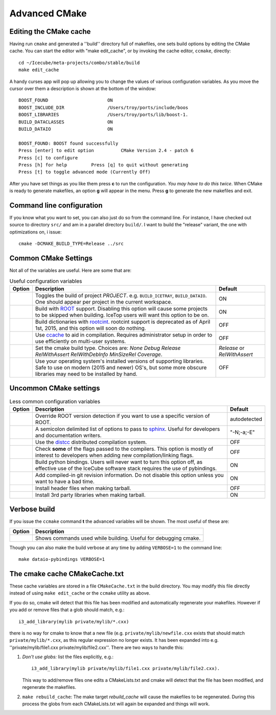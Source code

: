 Advanced CMake
--------------

.. highlight:: sh 

Editing the CMake cache
"""""""""""""""""""""""

Having run ``cmake`` and generated a ''build'' directory full of
makefiles, one sets build options by editing the CMake cache.  You can
start the editor with "make edit_cache", or by invoking the cache
editor, ``ccmake``, directly::

  cd ~/Icecube/meta-projects/combo/stable/build
  make edit_cache

A handy curses app will pop up allowing you to change the values of
various configuration variables.  As you move the cursor over them a
description is shown at the bottom of the window::

  BOOST_FOUND                      ON                            
  BOOST_INCLUDE_DIR                /Users/troy/ports/include/boos
  BOOST_LIBRARIES                  /Users/troy/ports/lib/boost-1.
  BUILD_DATACLASSES                ON                            
  BUILD_DATAIO                     ON                            

  BOOST_FOUND: BOOST found successfully                                
  Press [enter] to edit option          CMake Version 2.4 - patch 6
  Press [c] to configure
  Press [h] for help         Press [q] to quit without generating
  Press [t] to toggle advanced mode (Currently Off)

 
After you have set things as you like them press **c** to run the
configuration.  *You may have to do this twice*.  When CMake is
ready to generate makefiles, an option **g** will appear in the menu.
Press **g** to generate the new makefiles and exit.

Command line configuration
""""""""""""""""""""""""""

If you know what you want to set, you can also just do so from the
command line.  For instance, I have checked out source to directory
``src/`` and am in a parallel directory ``build/``.  I want to build
the "release" variant, the one with optimizations on, i issue::

   cmake -DCMAKE_BUILD_TYPE=Release ../src

.. _common_cmake_settings:

Common CMake Settings
"""""""""""""""""""""

Not all of the variables are useful.  Here are some that are:

.. _CMAKE_BUILD_TYPE:
.. _Release:
.. index:: 
   pair: CMAKE_BUILD_TYPE; Release
.. _Debug:
.. index:: 
   pair: CMAKE_BUILD_TYPE; Debug
.. _RelWithDebInfo:
.. index:: 
   pair: CMAKE_BUILD_TYPE; RelWithDebInfo

.. list-table:: Useful configuration variables 
   :header-rows: 1
   
   * - Option
     - Description
     - Default
   * - .. attribute:: BUILD_PROJECT
     - Toggles the build of project *PROJECT*.
       e.g. ``BUILD_ICETRAY``, ``BUILD_DATAIO``.  One should appear
       per project in the current workspace.
     - ON
   * - .. attribute:: USE_ROOT
     - Build with `ROOT <http://root.cern.ch>`_ support. Disabling this option will cause some projects to be skipped when building. IceTop users will want this option to be on.
     - ON
   * - .. attribute:: USE_CINT
     - Build dictionaries with `rootcint <https://root.cern.ch/root/RootCintMan.html>`_. rootcint support is deprecated as of April 1st, 2015, and this option will soon do nothing.
     - OFF
   * - .. attribute:: USE_CCACHE
     - Use `ccache <https://ccache.samba.org/>`_ to aid in compilation. Requires administrator setup in order to use efficiently on multi-user systems.
     - OFF
   * - .. attribute:: CMAKE_BUILD_TYPE
     - Set the cmake build type. Choices are: *None Debug Release RelWithAssert RelWithDebInfo MinSizeRel Coverage*.
     - *Release* or *RelWithAssert*
   * - .. attribute:: SYSTEM_PACKAGES
     - Use your operating system's installed versions of supporting libraries. Safe to use on modern (2015 and newer) OS's, but some more obscure libraries may need to be installed by hand.
     - OFF

Uncommon CMake settings
"""""""""""""""""""""""

.. list-table:: Less common configuration variables 
   :header-rows: 1
   
   * - Option
     - Description
     - Default
   * - .. attribute:: ROOT_VERSION
     - Override ROOT version detection if you want to use a specific version of ROOT.
     - autodetected
   * - .. attribute:: SPHINX_EXTRA_OPTIONS
     - A semicolon delimited list of options to pass to `sphinx <http://sphinx-doc.org/>`_. Useful for developers and documentation writers.
     - "-N;-a;-E"
   * - .. attribute:: USE_DISTCC
     - Use the `distcc <https://github.com/distcc/distcc>`_ distributed compilation system.
     - OFF
   * - .. attribute:: CHECK_FLAGS
     - Check **some** of the flags passed to the compilers. This option is mostly of interest to developers when adding new compilation/linking flags.
     - OFF
   * - .. attribute:: BUILD_PYBINDINGS
     - Build python bindings. Users will never want to turn this option off, as effective use of the IceCube software stack requires the use of pybindings.
     - ON
   * - .. attribute:: USE_GIT_REVISION_FLAGS
     - Add compiled-in git revision information. Do not disable this option unless you want to have a bad time.
     - ON
   * - .. attribute:: INSTALL_HEADERS
     - Install header files when making tarball.
     - OFF
   * - .. attribute:: INSTALL_TOOL_LIBS
     - Install 3rd party libraries when making tarball.
     - ON

Verbose build
"""""""""""""

If you issue the ``ccmake`` command **t** the advanced variables
will be shown.  The most useful of these are:

===========================================  ======================
Option                                       Description
===========================================  ======================
.. attribute:: CMAKE_VERBOSE_MAKEFILE        Shows commands used while building.  Useful for debugging cmake.
===========================================  ======================

.. index:: VERBOSE

Though you can also make the build verbose at any time by adding
``VERBOSE=1`` to the command line::

  make dataio-pybindings VERBOSE=1

The cmake cache CMakeCache.txt
""""""""""""""""""""""""""""""

These cache variables are stored in a file ``CMakeCache.txt`` in the
build directory.  You may modify this file directly instead of using
``make edit_cache`` or the ``ccmake`` utility as above.

If you do so, cmake will detect that this file has been modified and
automatically regenerate your makefiles.  However if you add or remove
files that a glob should match, e.g.::


  i3_add_library(mylib private/mylib/*.cxx)


there is no way for cmake to know that a new file
(e.g. ``private/mylib/newfile.cxx`` exists that should match
``private/mylib/*.cxx``, as this regular expression no longer exists.
It has been expanded into e.g. ''private/mylib/file1.cxx
private/mylib/file2.cxx''.  There are two ways to handle this:

1. *Don't use globs:* list the files explicitly,
   e.g.::

     i3_add_library(mylib private/mylib/file1.cxx private/mylib/file2.cxx).  

   This way to add/remove files one edits a
   CMakeLists.txt and cmake will detect that the file has been
   modified, and regenerate the makefiles.

#. ``make rebuild_cache``: The make target *rebuild_cache* will
   cause the makefiles to be regenerated.  During this process the
   globs from each CMakeLists.txt will again be expanded and things
   will work.


.. [wiki:CMakeAddProject   Adding a project]

.. [wiki:CMakeReference   CMakeLists.txt Reference]

